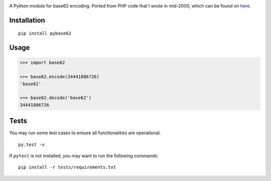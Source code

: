 |Build Status|

A Python module for base62 encoding. Ported from PHP code that I wrote
in mid-2000, which can be found on
`here <http://blog.suminb.com/archives/558>`__.

Installation
------------

|PyPI|

::

    pip install pybase62

Usage
-----

.. code:: python

    >>> import base62

    >>> base62.encode(34441886726)
    'base62'

    >>> base62.decode('base62')
    34441886726

.. |Build Status| image:: https://travis-ci.org/suminb/base62.svg?branch=master
   :target: https://travis-ci.org/suminb/base62
.. |PyPI| image:: https://img.shields.io/pypi/v/pybase62.svg
   :target: https://pypi.python.org/pypi/pybase62


Tests
-----

You may run some test cases to ensure all functionalities are operational.

::

    py.test -v

If ``pytest`` is not installed, you may want to run the following commands:

::

    pip install -r tests/requirements.txt
